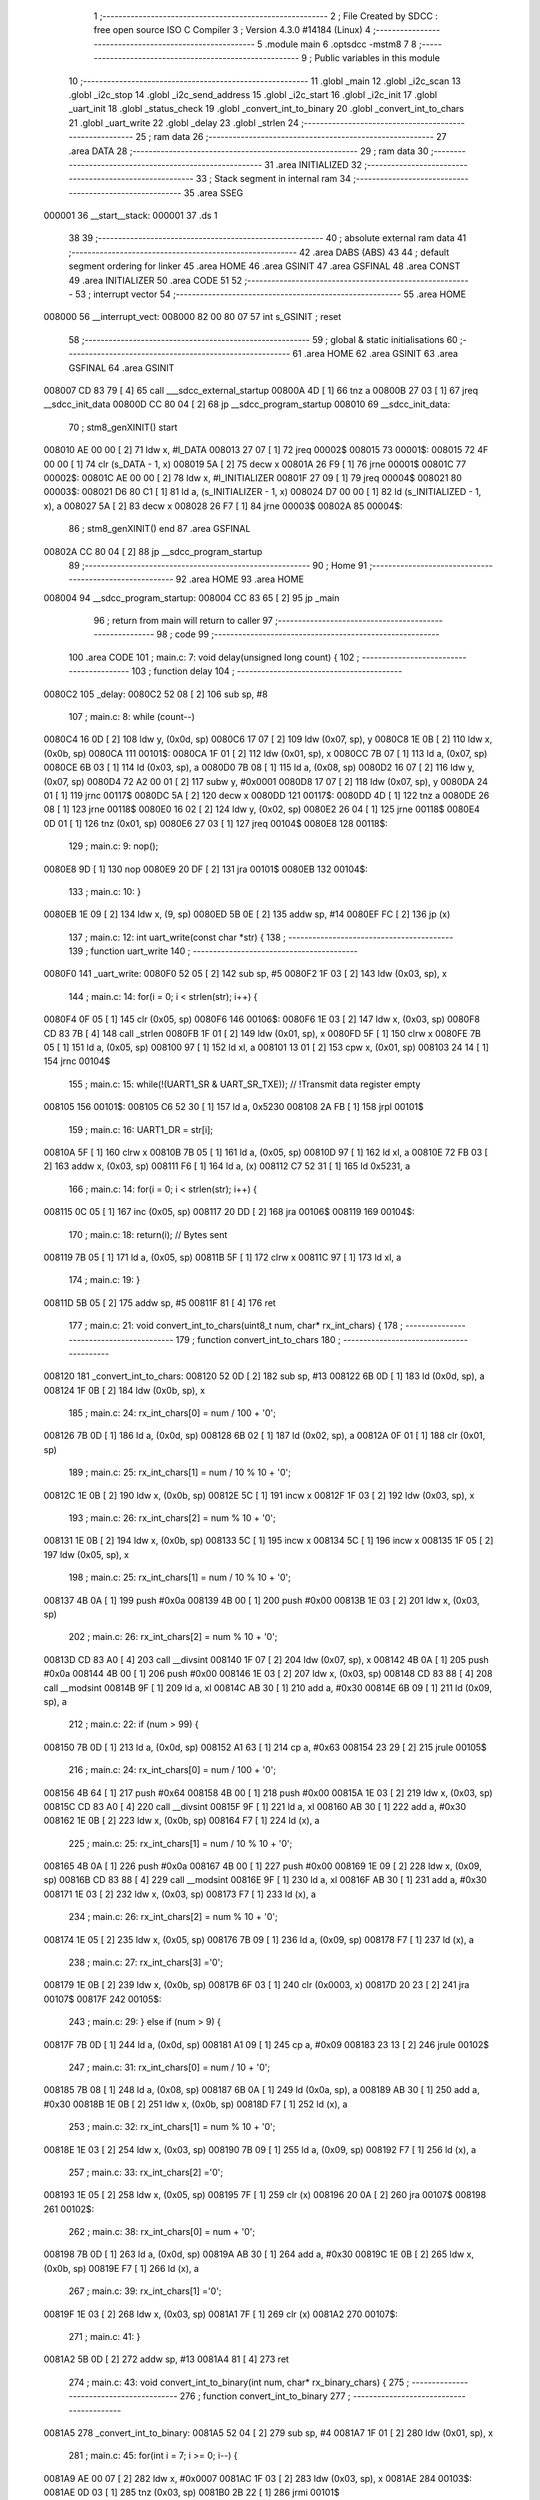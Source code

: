                                       1 ;--------------------------------------------------------
                                      2 ; File Created by SDCC : free open source ISO C Compiler 
                                      3 ; Version 4.3.0 #14184 (Linux)
                                      4 ;--------------------------------------------------------
                                      5 	.module main
                                      6 	.optsdcc -mstm8
                                      7 	
                                      8 ;--------------------------------------------------------
                                      9 ; Public variables in this module
                                     10 ;--------------------------------------------------------
                                     11 	.globl _main
                                     12 	.globl _i2c_scan
                                     13 	.globl _i2c_stop
                                     14 	.globl _i2c_send_address
                                     15 	.globl _i2c_start
                                     16 	.globl _i2c_init
                                     17 	.globl _uart_init
                                     18 	.globl _status_check
                                     19 	.globl _convert_int_to_binary
                                     20 	.globl _convert_int_to_chars
                                     21 	.globl _uart_write
                                     22 	.globl _delay
                                     23 	.globl _strlen
                                     24 ;--------------------------------------------------------
                                     25 ; ram data
                                     26 ;--------------------------------------------------------
                                     27 	.area DATA
                                     28 ;--------------------------------------------------------
                                     29 ; ram data
                                     30 ;--------------------------------------------------------
                                     31 	.area INITIALIZED
                                     32 ;--------------------------------------------------------
                                     33 ; Stack segment in internal ram
                                     34 ;--------------------------------------------------------
                                     35 	.area SSEG
      000001                         36 __start__stack:
      000001                         37 	.ds	1
                                     38 
                                     39 ;--------------------------------------------------------
                                     40 ; absolute external ram data
                                     41 ;--------------------------------------------------------
                                     42 	.area DABS (ABS)
                                     43 
                                     44 ; default segment ordering for linker
                                     45 	.area HOME
                                     46 	.area GSINIT
                                     47 	.area GSFINAL
                                     48 	.area CONST
                                     49 	.area INITIALIZER
                                     50 	.area CODE
                                     51 
                                     52 ;--------------------------------------------------------
                                     53 ; interrupt vector
                                     54 ;--------------------------------------------------------
                                     55 	.area HOME
      008000                         56 __interrupt_vect:
      008000 82 00 80 07             57 	int s_GSINIT ; reset
                                     58 ;--------------------------------------------------------
                                     59 ; global & static initialisations
                                     60 ;--------------------------------------------------------
                                     61 	.area HOME
                                     62 	.area GSINIT
                                     63 	.area GSFINAL
                                     64 	.area GSINIT
      008007 CD 83 79         [ 4]   65 	call	___sdcc_external_startup
      00800A 4D               [ 1]   66 	tnz	a
      00800B 27 03            [ 1]   67 	jreq	__sdcc_init_data
      00800D CC 80 04         [ 2]   68 	jp	__sdcc_program_startup
      008010                         69 __sdcc_init_data:
                                     70 ; stm8_genXINIT() start
      008010 AE 00 00         [ 2]   71 	ldw x, #l_DATA
      008013 27 07            [ 1]   72 	jreq	00002$
      008015                         73 00001$:
      008015 72 4F 00 00      [ 1]   74 	clr (s_DATA - 1, x)
      008019 5A               [ 2]   75 	decw x
      00801A 26 F9            [ 1]   76 	jrne	00001$
      00801C                         77 00002$:
      00801C AE 00 00         [ 2]   78 	ldw	x, #l_INITIALIZER
      00801F 27 09            [ 1]   79 	jreq	00004$
      008021                         80 00003$:
      008021 D6 80 C1         [ 1]   81 	ld	a, (s_INITIALIZER - 1, x)
      008024 D7 00 00         [ 1]   82 	ld	(s_INITIALIZED - 1, x), a
      008027 5A               [ 2]   83 	decw	x
      008028 26 F7            [ 1]   84 	jrne	00003$
      00802A                         85 00004$:
                                     86 ; stm8_genXINIT() end
                                     87 	.area GSFINAL
      00802A CC 80 04         [ 2]   88 	jp	__sdcc_program_startup
                                     89 ;--------------------------------------------------------
                                     90 ; Home
                                     91 ;--------------------------------------------------------
                                     92 	.area HOME
                                     93 	.area HOME
      008004                         94 __sdcc_program_startup:
      008004 CC 83 65         [ 2]   95 	jp	_main
                                     96 ;	return from main will return to caller
                                     97 ;--------------------------------------------------------
                                     98 ; code
                                     99 ;--------------------------------------------------------
                                    100 	.area CODE
                                    101 ;	main.c: 7: void delay(unsigned long count) {
                                    102 ;	-----------------------------------------
                                    103 ;	 function delay
                                    104 ;	-----------------------------------------
      0080C2                        105 _delay:
      0080C2 52 08            [ 2]  106 	sub	sp, #8
                                    107 ;	main.c: 8: while (count--)
      0080C4 16 0D            [ 2]  108 	ldw	y, (0x0d, sp)
      0080C6 17 07            [ 2]  109 	ldw	(0x07, sp), y
      0080C8 1E 0B            [ 2]  110 	ldw	x, (0x0b, sp)
      0080CA                        111 00101$:
      0080CA 1F 01            [ 2]  112 	ldw	(0x01, sp), x
      0080CC 7B 07            [ 1]  113 	ld	a, (0x07, sp)
      0080CE 6B 03            [ 1]  114 	ld	(0x03, sp), a
      0080D0 7B 08            [ 1]  115 	ld	a, (0x08, sp)
      0080D2 16 07            [ 2]  116 	ldw	y, (0x07, sp)
      0080D4 72 A2 00 01      [ 2]  117 	subw	y, #0x0001
      0080D8 17 07            [ 2]  118 	ldw	(0x07, sp), y
      0080DA 24 01            [ 1]  119 	jrnc	00117$
      0080DC 5A               [ 2]  120 	decw	x
      0080DD                        121 00117$:
      0080DD 4D               [ 1]  122 	tnz	a
      0080DE 26 08            [ 1]  123 	jrne	00118$
      0080E0 16 02            [ 2]  124 	ldw	y, (0x02, sp)
      0080E2 26 04            [ 1]  125 	jrne	00118$
      0080E4 0D 01            [ 1]  126 	tnz	(0x01, sp)
      0080E6 27 03            [ 1]  127 	jreq	00104$
      0080E8                        128 00118$:
                                    129 ;	main.c: 9: nop();
      0080E8 9D               [ 1]  130 	nop
      0080E9 20 DF            [ 2]  131 	jra	00101$
      0080EB                        132 00104$:
                                    133 ;	main.c: 10: }
      0080EB 1E 09            [ 2]  134 	ldw	x, (9, sp)
      0080ED 5B 0E            [ 2]  135 	addw	sp, #14
      0080EF FC               [ 2]  136 	jp	(x)
                                    137 ;	main.c: 12: int uart_write(const char *str) {
                                    138 ;	-----------------------------------------
                                    139 ;	 function uart_write
                                    140 ;	-----------------------------------------
      0080F0                        141 _uart_write:
      0080F0 52 05            [ 2]  142 	sub	sp, #5
      0080F2 1F 03            [ 2]  143 	ldw	(0x03, sp), x
                                    144 ;	main.c: 14: for(i = 0; i < strlen(str); i++) {
      0080F4 0F 05            [ 1]  145 	clr	(0x05, sp)
      0080F6                        146 00106$:
      0080F6 1E 03            [ 2]  147 	ldw	x, (0x03, sp)
      0080F8 CD 83 7B         [ 4]  148 	call	_strlen
      0080FB 1F 01            [ 2]  149 	ldw	(0x01, sp), x
      0080FD 5F               [ 1]  150 	clrw	x
      0080FE 7B 05            [ 1]  151 	ld	a, (0x05, sp)
      008100 97               [ 1]  152 	ld	xl, a
      008101 13 01            [ 2]  153 	cpw	x, (0x01, sp)
      008103 24 14            [ 1]  154 	jrnc	00104$
                                    155 ;	main.c: 15: while(!(UART1_SR & UART_SR_TXE)); // !Transmit data register empty
      008105                        156 00101$:
      008105 C6 52 30         [ 1]  157 	ld	a, 0x5230
      008108 2A FB            [ 1]  158 	jrpl	00101$
                                    159 ;	main.c: 16: UART1_DR = str[i];
      00810A 5F               [ 1]  160 	clrw	x
      00810B 7B 05            [ 1]  161 	ld	a, (0x05, sp)
      00810D 97               [ 1]  162 	ld	xl, a
      00810E 72 FB 03         [ 2]  163 	addw	x, (0x03, sp)
      008111 F6               [ 1]  164 	ld	a, (x)
      008112 C7 52 31         [ 1]  165 	ld	0x5231, a
                                    166 ;	main.c: 14: for(i = 0; i < strlen(str); i++) {
      008115 0C 05            [ 1]  167 	inc	(0x05, sp)
      008117 20 DD            [ 2]  168 	jra	00106$
      008119                        169 00104$:
                                    170 ;	main.c: 18: return(i); // Bytes sent
      008119 7B 05            [ 1]  171 	ld	a, (0x05, sp)
      00811B 5F               [ 1]  172 	clrw	x
      00811C 97               [ 1]  173 	ld	xl, a
                                    174 ;	main.c: 19: }
      00811D 5B 05            [ 2]  175 	addw	sp, #5
      00811F 81               [ 4]  176 	ret
                                    177 ;	main.c: 21: void convert_int_to_chars(uint8_t num, char* rx_int_chars) {
                                    178 ;	-----------------------------------------
                                    179 ;	 function convert_int_to_chars
                                    180 ;	-----------------------------------------
      008120                        181 _convert_int_to_chars:
      008120 52 0D            [ 2]  182 	sub	sp, #13
      008122 6B 0D            [ 1]  183 	ld	(0x0d, sp), a
      008124 1F 0B            [ 2]  184 	ldw	(0x0b, sp), x
                                    185 ;	main.c: 24: rx_int_chars[0] = num / 100 + '0';
      008126 7B 0D            [ 1]  186 	ld	a, (0x0d, sp)
      008128 6B 02            [ 1]  187 	ld	(0x02, sp), a
      00812A 0F 01            [ 1]  188 	clr	(0x01, sp)
                                    189 ;	main.c: 25: rx_int_chars[1] = num / 10 % 10 + '0';
      00812C 1E 0B            [ 2]  190 	ldw	x, (0x0b, sp)
      00812E 5C               [ 1]  191 	incw	x
      00812F 1F 03            [ 2]  192 	ldw	(0x03, sp), x
                                    193 ;	main.c: 26: rx_int_chars[2] = num % 10 + '0';
      008131 1E 0B            [ 2]  194 	ldw	x, (0x0b, sp)
      008133 5C               [ 1]  195 	incw	x
      008134 5C               [ 1]  196 	incw	x
      008135 1F 05            [ 2]  197 	ldw	(0x05, sp), x
                                    198 ;	main.c: 25: rx_int_chars[1] = num / 10 % 10 + '0';
      008137 4B 0A            [ 1]  199 	push	#0x0a
      008139 4B 00            [ 1]  200 	push	#0x00
      00813B 1E 03            [ 2]  201 	ldw	x, (0x03, sp)
                                    202 ;	main.c: 26: rx_int_chars[2] = num % 10 + '0';
      00813D CD 83 A0         [ 4]  203 	call	__divsint
      008140 1F 07            [ 2]  204 	ldw	(0x07, sp), x
      008142 4B 0A            [ 1]  205 	push	#0x0a
      008144 4B 00            [ 1]  206 	push	#0x00
      008146 1E 03            [ 2]  207 	ldw	x, (0x03, sp)
      008148 CD 83 88         [ 4]  208 	call	__modsint
      00814B 9F               [ 1]  209 	ld	a, xl
      00814C AB 30            [ 1]  210 	add	a, #0x30
      00814E 6B 09            [ 1]  211 	ld	(0x09, sp), a
                                    212 ;	main.c: 22: if (num > 99) {
      008150 7B 0D            [ 1]  213 	ld	a, (0x0d, sp)
      008152 A1 63            [ 1]  214 	cp	a, #0x63
      008154 23 29            [ 2]  215 	jrule	00105$
                                    216 ;	main.c: 24: rx_int_chars[0] = num / 100 + '0';
      008156 4B 64            [ 1]  217 	push	#0x64
      008158 4B 00            [ 1]  218 	push	#0x00
      00815A 1E 03            [ 2]  219 	ldw	x, (0x03, sp)
      00815C CD 83 A0         [ 4]  220 	call	__divsint
      00815F 9F               [ 1]  221 	ld	a, xl
      008160 AB 30            [ 1]  222 	add	a, #0x30
      008162 1E 0B            [ 2]  223 	ldw	x, (0x0b, sp)
      008164 F7               [ 1]  224 	ld	(x), a
                                    225 ;	main.c: 25: rx_int_chars[1] = num / 10 % 10 + '0';
      008165 4B 0A            [ 1]  226 	push	#0x0a
      008167 4B 00            [ 1]  227 	push	#0x00
      008169 1E 09            [ 2]  228 	ldw	x, (0x09, sp)
      00816B CD 83 88         [ 4]  229 	call	__modsint
      00816E 9F               [ 1]  230 	ld	a, xl
      00816F AB 30            [ 1]  231 	add	a, #0x30
      008171 1E 03            [ 2]  232 	ldw	x, (0x03, sp)
      008173 F7               [ 1]  233 	ld	(x), a
                                    234 ;	main.c: 26: rx_int_chars[2] = num % 10 + '0';
      008174 1E 05            [ 2]  235 	ldw	x, (0x05, sp)
      008176 7B 09            [ 1]  236 	ld	a, (0x09, sp)
      008178 F7               [ 1]  237 	ld	(x), a
                                    238 ;	main.c: 27: rx_int_chars[3] ='\0';
      008179 1E 0B            [ 2]  239 	ldw	x, (0x0b, sp)
      00817B 6F 03            [ 1]  240 	clr	(0x0003, x)
      00817D 20 23            [ 2]  241 	jra	00107$
      00817F                        242 00105$:
                                    243 ;	main.c: 29: } else if (num > 9) {
      00817F 7B 0D            [ 1]  244 	ld	a, (0x0d, sp)
      008181 A1 09            [ 1]  245 	cp	a, #0x09
      008183 23 13            [ 2]  246 	jrule	00102$
                                    247 ;	main.c: 31: rx_int_chars[0] = num / 10 + '0';
      008185 7B 08            [ 1]  248 	ld	a, (0x08, sp)
      008187 6B 0A            [ 1]  249 	ld	(0x0a, sp), a
      008189 AB 30            [ 1]  250 	add	a, #0x30
      00818B 1E 0B            [ 2]  251 	ldw	x, (0x0b, sp)
      00818D F7               [ 1]  252 	ld	(x), a
                                    253 ;	main.c: 32: rx_int_chars[1] = num % 10 + '0';
      00818E 1E 03            [ 2]  254 	ldw	x, (0x03, sp)
      008190 7B 09            [ 1]  255 	ld	a, (0x09, sp)
      008192 F7               [ 1]  256 	ld	(x), a
                                    257 ;	main.c: 33: rx_int_chars[2] ='\0';
      008193 1E 05            [ 2]  258 	ldw	x, (0x05, sp)
      008195 7F               [ 1]  259 	clr	(x)
      008196 20 0A            [ 2]  260 	jra	00107$
      008198                        261 00102$:
                                    262 ;	main.c: 38: rx_int_chars[0] = num + '0';
      008198 7B 0D            [ 1]  263 	ld	a, (0x0d, sp)
      00819A AB 30            [ 1]  264 	add	a, #0x30
      00819C 1E 0B            [ 2]  265 	ldw	x, (0x0b, sp)
      00819E F7               [ 1]  266 	ld	(x), a
                                    267 ;	main.c: 39: rx_int_chars[1] ='\0';
      00819F 1E 03            [ 2]  268 	ldw	x, (0x03, sp)
      0081A1 7F               [ 1]  269 	clr	(x)
      0081A2                        270 00107$:
                                    271 ;	main.c: 41: }
      0081A2 5B 0D            [ 2]  272 	addw	sp, #13
      0081A4 81               [ 4]  273 	ret
                                    274 ;	main.c: 43: void convert_int_to_binary(int num, char* rx_binary_chars) {
                                    275 ;	-----------------------------------------
                                    276 ;	 function convert_int_to_binary
                                    277 ;	-----------------------------------------
      0081A5                        278 _convert_int_to_binary:
      0081A5 52 04            [ 2]  279 	sub	sp, #4
      0081A7 1F 01            [ 2]  280 	ldw	(0x01, sp), x
                                    281 ;	main.c: 45: for(int i = 7; i >= 0; i--) {
      0081A9 AE 00 07         [ 2]  282 	ldw	x, #0x0007
      0081AC 1F 03            [ 2]  283 	ldw	(0x03, sp), x
      0081AE                        284 00103$:
      0081AE 0D 03            [ 1]  285 	tnz	(0x03, sp)
      0081B0 2B 22            [ 1]  286 	jrmi	00101$
                                    287 ;	main.c: 47: rx_binary_chars[7 - i] = ((num >> i) & 1) + '0';
      0081B2 AE 00 07         [ 2]  288 	ldw	x, #0x0007
      0081B5 72 F0 03         [ 2]  289 	subw	x, (0x03, sp)
      0081B8 72 FB 07         [ 2]  290 	addw	x, (0x07, sp)
      0081BB 16 01            [ 2]  291 	ldw	y, (0x01, sp)
      0081BD 7B 04            [ 1]  292 	ld	a, (0x04, sp)
      0081BF 27 05            [ 1]  293 	jreq	00120$
      0081C1                        294 00119$:
      0081C1 90 57            [ 2]  295 	sraw	y
      0081C3 4A               [ 1]  296 	dec	a
      0081C4 26 FB            [ 1]  297 	jrne	00119$
      0081C6                        298 00120$:
      0081C6 90 9F            [ 1]  299 	ld	a, yl
      0081C8 A4 01            [ 1]  300 	and	a, #0x01
      0081CA AB 30            [ 1]  301 	add	a, #0x30
      0081CC F7               [ 1]  302 	ld	(x), a
                                    303 ;	main.c: 45: for(int i = 7; i >= 0; i--) {
      0081CD 1E 03            [ 2]  304 	ldw	x, (0x03, sp)
      0081CF 5A               [ 2]  305 	decw	x
      0081D0 1F 03            [ 2]  306 	ldw	(0x03, sp), x
      0081D2 20 DA            [ 2]  307 	jra	00103$
      0081D4                        308 00101$:
                                    309 ;	main.c: 49: rx_binary_chars[8] = '\0'; // Добавляем символ конца строки
      0081D4 1E 07            [ 2]  310 	ldw	x, (0x07, sp)
      0081D6 6F 08            [ 1]  311 	clr	(0x0008, x)
                                    312 ;	main.c: 50: }
      0081D8 1E 05            [ 2]  313 	ldw	x, (5, sp)
      0081DA 5B 08            [ 2]  314 	addw	sp, #8
      0081DC FC               [ 2]  315 	jp	(x)
                                    316 ;	main.c: 52: void status_check(void){
                                    317 ;	-----------------------------------------
                                    318 ;	 function status_check
                                    319 ;	-----------------------------------------
      0081DD                        320 _status_check:
      0081DD 52 09            [ 2]  321 	sub	sp, #9
                                    322 ;	main.c: 53: char rx_binary_chars[9]={0};
      0081DF 0F 01            [ 1]  323 	clr	(0x01, sp)
      0081E1 0F 02            [ 1]  324 	clr	(0x02, sp)
      0081E3 0F 03            [ 1]  325 	clr	(0x03, sp)
      0081E5 0F 04            [ 1]  326 	clr	(0x04, sp)
      0081E7 0F 05            [ 1]  327 	clr	(0x05, sp)
      0081E9 0F 06            [ 1]  328 	clr	(0x06, sp)
      0081EB 0F 07            [ 1]  329 	clr	(0x07, sp)
      0081ED 0F 08            [ 1]  330 	clr	(0x08, sp)
      0081EF 0F 09            [ 1]  331 	clr	(0x09, sp)
                                    332 ;	main.c: 54: convert_int_to_binary(I2C_SR1, rx_binary_chars);
      0081F1 96               [ 1]  333 	ldw	x, sp
      0081F2 5C               [ 1]  334 	incw	x
      0081F3 51               [ 1]  335 	exgw	x, y
      0081F4 C6 52 17         [ 1]  336 	ld	a, 0x5217
      0081F7 5F               [ 1]  337 	clrw	x
      0081F8 90 89            [ 2]  338 	pushw	y
      0081FA 97               [ 1]  339 	ld	xl, a
      0081FB CD 81 A5         [ 4]  340 	call	_convert_int_to_binary
                                    341 ;	main.c: 55: uart_write("\nSR1 -> ");
      0081FE AE 80 2D         [ 2]  342 	ldw	x, #(___str_0+0)
      008201 CD 80 F0         [ 4]  343 	call	_uart_write
                                    344 ;	main.c: 56: uart_write(rx_binary_chars);
      008204 96               [ 1]  345 	ldw	x, sp
      008205 5C               [ 1]  346 	incw	x
      008206 CD 80 F0         [ 4]  347 	call	_uart_write
                                    348 ;	main.c: 57: uart_write(" <-\n");
      008209 AE 80 36         [ 2]  349 	ldw	x, #(___str_1+0)
      00820C CD 80 F0         [ 4]  350 	call	_uart_write
                                    351 ;	main.c: 58: convert_int_to_binary(I2C_SR2, rx_binary_chars);
      00820F 96               [ 1]  352 	ldw	x, sp
      008210 5C               [ 1]  353 	incw	x
      008211 51               [ 1]  354 	exgw	x, y
      008212 C6 52 18         [ 1]  355 	ld	a, 0x5218
      008215 5F               [ 1]  356 	clrw	x
      008216 90 89            [ 2]  357 	pushw	y
      008218 97               [ 1]  358 	ld	xl, a
      008219 CD 81 A5         [ 4]  359 	call	_convert_int_to_binary
                                    360 ;	main.c: 59: uart_write("SR2 -> ");
      00821C AE 80 3B         [ 2]  361 	ldw	x, #(___str_2+0)
      00821F CD 80 F0         [ 4]  362 	call	_uart_write
                                    363 ;	main.c: 60: uart_write(rx_binary_chars);
      008222 96               [ 1]  364 	ldw	x, sp
      008223 5C               [ 1]  365 	incw	x
      008224 CD 80 F0         [ 4]  366 	call	_uart_write
                                    367 ;	main.c: 61: uart_write(" <-\n");
      008227 AE 80 36         [ 2]  368 	ldw	x, #(___str_1+0)
      00822A CD 80 F0         [ 4]  369 	call	_uart_write
                                    370 ;	main.c: 62: convert_int_to_binary(I2C_SR3, rx_binary_chars);
      00822D 96               [ 1]  371 	ldw	x, sp
      00822E 5C               [ 1]  372 	incw	x
      00822F 51               [ 1]  373 	exgw	x, y
      008230 C6 52 19         [ 1]  374 	ld	a, 0x5219
      008233 5F               [ 1]  375 	clrw	x
      008234 90 89            [ 2]  376 	pushw	y
      008236 97               [ 1]  377 	ld	xl, a
      008237 CD 81 A5         [ 4]  378 	call	_convert_int_to_binary
                                    379 ;	main.c: 63: uart_write("SR3 -> ");
      00823A AE 80 43         [ 2]  380 	ldw	x, #(___str_3+0)
      00823D CD 80 F0         [ 4]  381 	call	_uart_write
                                    382 ;	main.c: 64: uart_write(rx_binary_chars);
      008240 96               [ 1]  383 	ldw	x, sp
      008241 5C               [ 1]  384 	incw	x
      008242 CD 80 F0         [ 4]  385 	call	_uart_write
                                    386 ;	main.c: 65: uart_write(" <-\n");
      008245 AE 80 36         [ 2]  387 	ldw	x, #(___str_1+0)
      008248 CD 80 F0         [ 4]  388 	call	_uart_write
                                    389 ;	main.c: 66: convert_int_to_binary(I2C_CR1, rx_binary_chars);
      00824B 96               [ 1]  390 	ldw	x, sp
      00824C 5C               [ 1]  391 	incw	x
      00824D 51               [ 1]  392 	exgw	x, y
      00824E C6 52 10         [ 1]  393 	ld	a, 0x5210
      008251 5F               [ 1]  394 	clrw	x
      008252 90 89            [ 2]  395 	pushw	y
      008254 97               [ 1]  396 	ld	xl, a
      008255 CD 81 A5         [ 4]  397 	call	_convert_int_to_binary
                                    398 ;	main.c: 67: uart_write("CR1 -> ");
      008258 AE 80 4B         [ 2]  399 	ldw	x, #(___str_4+0)
      00825B CD 80 F0         [ 4]  400 	call	_uart_write
                                    401 ;	main.c: 68: uart_write(rx_binary_chars);
      00825E 96               [ 1]  402 	ldw	x, sp
      00825F 5C               [ 1]  403 	incw	x
      008260 CD 80 F0         [ 4]  404 	call	_uart_write
                                    405 ;	main.c: 69: uart_write(" <-\n");
      008263 AE 80 36         [ 2]  406 	ldw	x, #(___str_1+0)
      008266 CD 80 F0         [ 4]  407 	call	_uart_write
                                    408 ;	main.c: 70: convert_int_to_binary(I2C_CR2, rx_binary_chars);
      008269 96               [ 1]  409 	ldw	x, sp
      00826A 5C               [ 1]  410 	incw	x
      00826B 51               [ 1]  411 	exgw	x, y
      00826C C6 52 11         [ 1]  412 	ld	a, 0x5211
      00826F 5F               [ 1]  413 	clrw	x
      008270 90 89            [ 2]  414 	pushw	y
      008272 97               [ 1]  415 	ld	xl, a
      008273 CD 81 A5         [ 4]  416 	call	_convert_int_to_binary
                                    417 ;	main.c: 71: uart_write("CR2 -> ");
      008276 AE 80 53         [ 2]  418 	ldw	x, #(___str_5+0)
      008279 CD 80 F0         [ 4]  419 	call	_uart_write
                                    420 ;	main.c: 72: uart_write(rx_binary_chars);
      00827C 96               [ 1]  421 	ldw	x, sp
      00827D 5C               [ 1]  422 	incw	x
      00827E CD 80 F0         [ 4]  423 	call	_uart_write
                                    424 ;	main.c: 73: uart_write(" <-\n");
      008281 AE 80 36         [ 2]  425 	ldw	x, #(___str_1+0)
      008284 CD 80 F0         [ 4]  426 	call	_uart_write
                                    427 ;	main.c: 74: convert_int_to_binary(I2C_DR, rx_binary_chars);
      008287 96               [ 1]  428 	ldw	x, sp
      008288 5C               [ 1]  429 	incw	x
      008289 51               [ 1]  430 	exgw	x, y
      00828A C6 52 16         [ 1]  431 	ld	a, 0x5216
      00828D 5F               [ 1]  432 	clrw	x
      00828E 90 89            [ 2]  433 	pushw	y
      008290 97               [ 1]  434 	ld	xl, a
      008291 CD 81 A5         [ 4]  435 	call	_convert_int_to_binary
                                    436 ;	main.c: 75: uart_write("DR -> ");
      008294 AE 80 5B         [ 2]  437 	ldw	x, #(___str_6+0)
      008297 CD 80 F0         [ 4]  438 	call	_uart_write
                                    439 ;	main.c: 76: uart_write(rx_binary_chars);
      00829A 96               [ 1]  440 	ldw	x, sp
      00829B 5C               [ 1]  441 	incw	x
      00829C CD 80 F0         [ 4]  442 	call	_uart_write
                                    443 ;	main.c: 77: uart_write(" <-\n");
      00829F AE 80 36         [ 2]  444 	ldw	x, #(___str_1+0)
      0082A2 CD 80 F0         [ 4]  445 	call	_uart_write
                                    446 ;	main.c: 78: }
      0082A5 5B 09            [ 2]  447 	addw	sp, #9
      0082A7 81               [ 4]  448 	ret
                                    449 ;	main.c: 80: void uart_init(void){
                                    450 ;	-----------------------------------------
                                    451 ;	 function uart_init
                                    452 ;	-----------------------------------------
      0082A8                        453 _uart_init:
                                    454 ;	main.c: 81: CLK_CKDIVR = 0;
      0082A8 35 00 50 C6      [ 1]  455 	mov	0x50c6+0, #0x00
                                    456 ;	main.c: 84: UART1_CR2 |= UART_CR2_TEN; // Transmitter enable
      0082AC 72 16 52 35      [ 1]  457 	bset	0x5235, #3
                                    458 ;	main.c: 86: UART1_CR3 &= ~(UART_CR3_STOP1 | UART_CR3_STOP2); // 1 stop bit
      0082B0 C6 52 36         [ 1]  459 	ld	a, 0x5236
      0082B3 A4 CF            [ 1]  460 	and	a, #0xcf
      0082B5 C7 52 36         [ 1]  461 	ld	0x5236, a
                                    462 ;	main.c: 88: UART1_BRR2 = 0x03; UART1_BRR1 = 0x68; // 0x0683 coded funky way (see ref manual)
      0082B8 35 03 52 33      [ 1]  463 	mov	0x5233+0, #0x03
      0082BC 35 68 52 32      [ 1]  464 	mov	0x5232+0, #0x68
                                    465 ;	main.c: 89: }
      0082C0 81               [ 4]  466 	ret
                                    467 ;	main.c: 93: void i2c_init(void) {
                                    468 ;	-----------------------------------------
                                    469 ;	 function i2c_init
                                    470 ;	-----------------------------------------
      0082C1                        471 _i2c_init:
                                    472 ;	main.c: 99: I2C_CR1 = I2C_CR1 & ~0x01;      // PE=0, disable I2C before setup
      0082C1 72 11 52 10      [ 1]  473 	bres	0x5210, #0
                                    474 ;	main.c: 100: I2C_FREQR= 16;                  // peripheral frequence =16MHz
      0082C5 35 10 52 12      [ 1]  475 	mov	0x5212+0, #0x10
                                    476 ;	main.c: 101: I2C_CCRH = 0;                   // =0
      0082C9 35 00 52 1C      [ 1]  477 	mov	0x521c+0, #0x00
                                    478 ;	main.c: 102: I2C_CCRL = 80;                  // 100kHz for I2C
      0082CD 35 50 52 1B      [ 1]  479 	mov	0x521b+0, #0x50
                                    480 ;	main.c: 103: I2C_CCRH = I2C_CCRH & ~0x80;    // set standart mode(100кHz)
      0082D1 72 1F 52 1C      [ 1]  481 	bres	0x521c, #7
                                    482 ;	main.c: 104: I2C_OARH = I2C_OARH & ~0x80;    // 7-bit address mode
      0082D5 72 1F 52 14      [ 1]  483 	bres	0x5214, #7
                                    484 ;	main.c: 105: I2C_OARH = I2C_OARH | 0x40;     // see reference manual
      0082D9 72 1C 52 14      [ 1]  485 	bset	0x5214, #6
                                    486 ;	main.c: 106: I2C_CR1 = I2C_CR1 | 0x01;       // PE=1, enable I2C
      0082DD 72 10 52 10      [ 1]  487 	bset	0x5210, #0
                                    488 ;	main.c: 107: }
      0082E1 81               [ 4]  489 	ret
                                    490 ;	main.c: 111: void i2c_start(void) {
                                    491 ;	-----------------------------------------
                                    492 ;	 function i2c_start
                                    493 ;	-----------------------------------------
      0082E2                        494 _i2c_start:
                                    495 ;	main.c: 112: I2C_CR2 = I2C_CR2 | (1 << 0); // Отправляем стартовый сигнал
      0082E2 72 10 52 11      [ 1]  496 	bset	0x5211, #0
                                    497 ;	main.c: 113: while(!(I2C_SR1 & (1 << 0)));
      0082E6                        498 00101$:
      0082E6 C6 52 17         [ 1]  499 	ld	a, 0x5217
      0082E9 44               [ 1]  500 	srl	a
      0082EA 24 FA            [ 1]  501 	jrnc	00101$
                                    502 ;	main.c: 114: uart_write("Start generated\n"); // Ожидание отправки стартового сигнала
      0082EC AE 80 62         [ 2]  503 	ldw	x, #(___str_7+0)
                                    504 ;	main.c: 115: }
      0082EF CC 80 F0         [ 2]  505 	jp	_uart_write
                                    506 ;	main.c: 117: void i2c_send_address(uint8_t address) {
                                    507 ;	-----------------------------------------
                                    508 ;	 function i2c_send_address
                                    509 ;	-----------------------------------------
      0082F2                        510 _i2c_send_address:
                                    511 ;	main.c: 118: I2C_DR = address << 1; // Отправка адреса устройства с битом на запись
      0082F2 48               [ 1]  512 	sll	a
      0082F3 C7 52 16         [ 1]  513 	ld	0x5216, a
                                    514 ;	main.c: 119: while (!(I2C_SR1 & (1 << 1)) && !(I2C_SR2 & (1 << 2)));
      0082F6                        515 00102$:
      0082F6 C6 52 17         [ 1]  516 	ld	a, 0x5217
      0082F9 A5 02            [ 1]  517 	bcp	a, #0x02
      0082FB 26 07            [ 1]  518 	jrne	00104$
      0082FD C6 52 18         [ 1]  519 	ld	a, 0x5218
      008300 A5 04            [ 1]  520 	bcp	a, #0x04
      008302 27 F2            [ 1]  521 	jreq	00102$
      008304                        522 00104$:
                                    523 ;	main.c: 125: uart_write("Addr send\n"); // Ожидание подтверждения адреса
      008304 AE 80 73         [ 2]  524 	ldw	x, #(___str_8+0)
                                    525 ;	main.c: 126: }
      008307 CC 80 F0         [ 2]  526 	jp	_uart_write
                                    527 ;	main.c: 128: void i2c_stop(void) {
                                    528 ;	-----------------------------------------
                                    529 ;	 function i2c_stop
                                    530 ;	-----------------------------------------
      00830A                        531 _i2c_stop:
                                    532 ;	main.c: 129: I2C_CR2 = I2C_CR2 | (1 << 1); // Отправка стопового сигнала
      00830A C6 52 11         [ 1]  533 	ld	a, 0x5211
      00830D AA 02            [ 1]  534 	or	a, #0x02
      00830F C7 52 11         [ 1]  535 	ld	0x5211, a
                                    536 ;	main.c: 130: uart_write("Stop generated\n");
      008312 AE 80 7E         [ 2]  537 	ldw	x, #(___str_9+0)
                                    538 ;	main.c: 131: }
      008315 CC 80 F0         [ 2]  539 	jp	_uart_write
                                    540 ;	main.c: 133: void i2c_scan(void) {
                                    541 ;	-----------------------------------------
                                    542 ;	 function i2c_scan
                                    543 ;	-----------------------------------------
      008318                        544 _i2c_scan:
      008318 52 05            [ 2]  545 	sub	sp, #5
                                    546 ;	main.c: 134: for (uint8_t addr = 1; addr < 127; addr++) {
      00831A A6 01            [ 1]  547 	ld	a, #0x01
      00831C 6B 05            [ 1]  548 	ld	(0x05, sp), a
      00831E                        549 00105$:
      00831E 7B 05            [ 1]  550 	ld	a, (0x05, sp)
      008320 A1 7F            [ 1]  551 	cp	a, #0x7f
      008322 24 38            [ 1]  552 	jrnc	00103$
                                    553 ;	main.c: 135: i2c_start();
      008324 CD 82 E2         [ 4]  554 	call	_i2c_start
                                    555 ;	main.c: 136: i2c_send_address(addr);
      008327 7B 05            [ 1]  556 	ld	a, (0x05, sp)
      008329 CD 82 F2         [ 4]  557 	call	_i2c_send_address
                                    558 ;	main.c: 137: if (!(I2C_SR2 & (1 << 2))) { // Проверка на ACK
      00832C 72 04 52 18 17   [ 2]  559 	btjt	0x5218, #2, 00102$
                                    560 ;	main.c: 139: uart_write("Device found at: ");
      008331 AE 80 8E         [ 2]  561 	ldw	x, #(___str_10+0)
      008334 CD 80 F0         [ 4]  562 	call	_uart_write
                                    563 ;	main.c: 140: char rx_int_chars[4]={0};
      008337 0F 01            [ 1]  564 	clr	(0x01, sp)
      008339 0F 02            [ 1]  565 	clr	(0x02, sp)
      00833B 0F 03            [ 1]  566 	clr	(0x03, sp)
      00833D 0F 04            [ 1]  567 	clr	(0x04, sp)
                                    568 ;	main.c: 143: uart_write("\r\n");
      00833F AE 80 A0         [ 2]  569 	ldw	x, #(___str_11+0)
      008342 CD 80 F0         [ 4]  570 	call	_uart_write
                                    571 ;	main.c: 144: status_check();
      008345 CD 81 DD         [ 4]  572 	call	_status_check
      008348                        573 00102$:
                                    574 ;	main.c: 146: i2c_stop();
      008348 CD 83 0A         [ 4]  575 	call	_i2c_stop
                                    576 ;	main.c: 147: I2C_SR2 = I2C_SR2 & ~(1 << 2); // Очистка флага ошибки
      00834B 72 15 52 18      [ 1]  577 	bres	0x5218, #2
                                    578 ;	main.c: 148: delay(10000L); // Небольшая задержка для стабилизации шины
      00834F 4B 10            [ 1]  579 	push	#0x10
      008351 4B 27            [ 1]  580 	push	#0x27
      008353 5F               [ 1]  581 	clrw	x
      008354 89               [ 2]  582 	pushw	x
      008355 CD 80 C2         [ 4]  583 	call	_delay
                                    584 ;	main.c: 134: for (uint8_t addr = 1; addr < 127; addr++) {
      008358 0C 05            [ 1]  585 	inc	(0x05, sp)
      00835A 20 C2            [ 2]  586 	jra	00105$
      00835C                        587 00103$:
                                    588 ;	main.c: 150: uart_write("Devs Not Found");
      00835C AE 80 A3         [ 2]  589 	ldw	x, #(___str_12+0)
      00835F CD 80 F0         [ 4]  590 	call	_uart_write
                                    591 ;	main.c: 151: }
      008362 5B 05            [ 2]  592 	addw	sp, #5
      008364 81               [ 4]  593 	ret
                                    594 ;	main.c: 157: int main(void)
                                    595 ;	-----------------------------------------
                                    596 ;	 function main
                                    597 ;	-----------------------------------------
      008365                        598 _main:
                                    599 ;	main.c: 159: uart_init();
      008365 CD 82 A8         [ 4]  600 	call	_uart_init
                                    601 ;	main.c: 160: uart_write("Start Scanning\n");
      008368 AE 80 B2         [ 2]  602 	ldw	x, #(___str_13+0)
      00836B CD 80 F0         [ 4]  603 	call	_uart_write
                                    604 ;	main.c: 161: i2c_init();
      00836E CD 82 C1         [ 4]  605 	call	_i2c_init
                                    606 ;	main.c: 162: status_check();
      008371 CD 81 DD         [ 4]  607 	call	_status_check
                                    608 ;	main.c: 165: i2c_scan(); 
      008374 CD 83 18         [ 4]  609 	call	_i2c_scan
                                    610 ;	main.c: 167: return 0;
      008377 5F               [ 1]  611 	clrw	x
                                    612 ;	main.c: 168: }
      008378 81               [ 4]  613 	ret
                                    614 	.area CODE
                                    615 	.area CONST
                                    616 	.area CONST
      00802D                        617 ___str_0:
      00802D 0A                     618 	.db 0x0a
      00802E 53 52 31 20 2D 3E 20   619 	.ascii "SR1 -> "
      008035 00                     620 	.db 0x00
                                    621 	.area CODE
                                    622 	.area CONST
      008036                        623 ___str_1:
      008036 20 3C 2D               624 	.ascii " <-"
      008039 0A                     625 	.db 0x0a
      00803A 00                     626 	.db 0x00
                                    627 	.area CODE
                                    628 	.area CONST
      00803B                        629 ___str_2:
      00803B 53 52 32 20 2D 3E 20   630 	.ascii "SR2 -> "
      008042 00                     631 	.db 0x00
                                    632 	.area CODE
                                    633 	.area CONST
      008043                        634 ___str_3:
      008043 53 52 33 20 2D 3E 20   635 	.ascii "SR3 -> "
      00804A 00                     636 	.db 0x00
                                    637 	.area CODE
                                    638 	.area CONST
      00804B                        639 ___str_4:
      00804B 43 52 31 20 2D 3E 20   640 	.ascii "CR1 -> "
      008052 00                     641 	.db 0x00
                                    642 	.area CODE
                                    643 	.area CONST
      008053                        644 ___str_5:
      008053 43 52 32 20 2D 3E 20   645 	.ascii "CR2 -> "
      00805A 00                     646 	.db 0x00
                                    647 	.area CODE
                                    648 	.area CONST
      00805B                        649 ___str_6:
      00805B 44 52 20 2D 3E 20      650 	.ascii "DR -> "
      008061 00                     651 	.db 0x00
                                    652 	.area CODE
                                    653 	.area CONST
      008062                        654 ___str_7:
      008062 53 74 61 72 74 20 67   655 	.ascii "Start generated"
             65 6E 65 72 61 74 65
             64
      008071 0A                     656 	.db 0x0a
      008072 00                     657 	.db 0x00
                                    658 	.area CODE
                                    659 	.area CONST
      008073                        660 ___str_8:
      008073 41 64 64 72 20 73 65   661 	.ascii "Addr send"
             6E 64
      00807C 0A                     662 	.db 0x0a
      00807D 00                     663 	.db 0x00
                                    664 	.area CODE
                                    665 	.area CONST
      00807E                        666 ___str_9:
      00807E 53 74 6F 70 20 67 65   667 	.ascii "Stop generated"
             6E 65 72 61 74 65 64
      00808C 0A                     668 	.db 0x0a
      00808D 00                     669 	.db 0x00
                                    670 	.area CODE
                                    671 	.area CONST
      00808E                        672 ___str_10:
      00808E 44 65 76 69 63 65 20   673 	.ascii "Device found at: "
             66 6F 75 6E 64 20 61
             74 3A 20
      00809F 00                     674 	.db 0x00
                                    675 	.area CODE
                                    676 	.area CONST
      0080A0                        677 ___str_11:
      0080A0 0D                     678 	.db 0x0d
      0080A1 0A                     679 	.db 0x0a
      0080A2 00                     680 	.db 0x00
                                    681 	.area CODE
                                    682 	.area CONST
      0080A3                        683 ___str_12:
      0080A3 44 65 76 73 20 4E 6F   684 	.ascii "Devs Not Found"
             74 20 46 6F 75 6E 64
      0080B1 00                     685 	.db 0x00
                                    686 	.area CODE
                                    687 	.area CONST
      0080B2                        688 ___str_13:
      0080B2 53 74 61 72 74 20 53   689 	.ascii "Start Scanning"
             63 61 6E 6E 69 6E 67
      0080C0 0A                     690 	.db 0x0a
      0080C1 00                     691 	.db 0x00
                                    692 	.area CODE
                                    693 	.area INITIALIZER
                                    694 	.area CABS (ABS)
